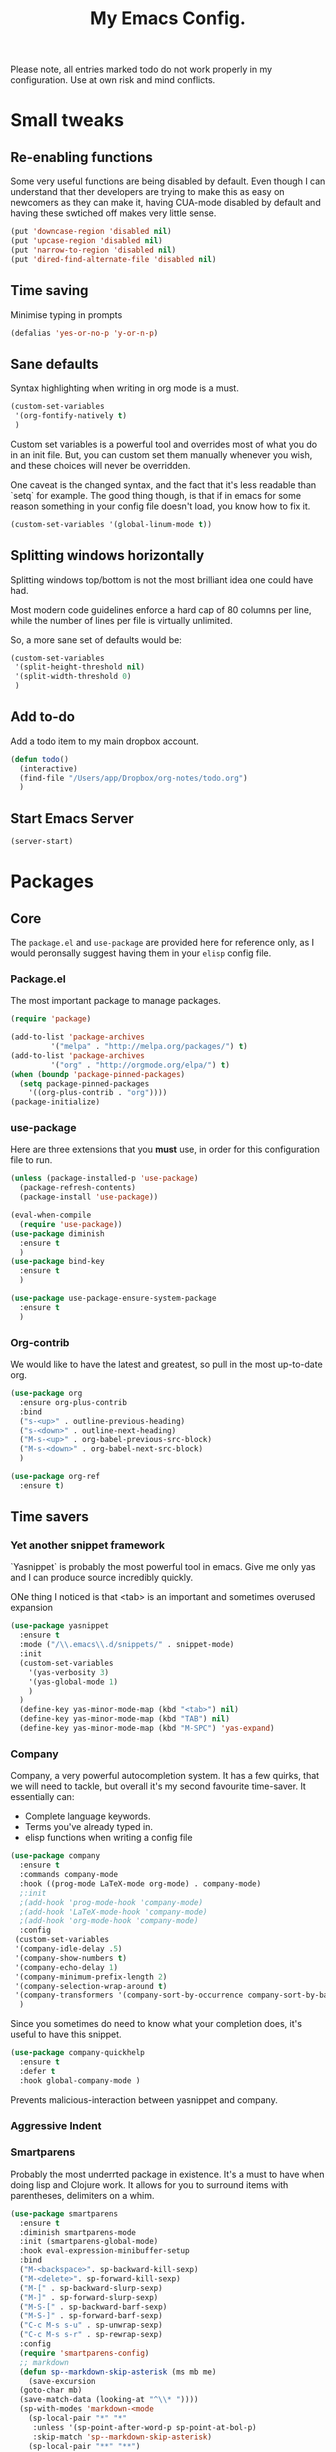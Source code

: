 #+TITLE: My Emacs Config. 
Please note, all entries marked todo do not work properly in my configuration. Use at own risk and mind conflicts. 

* Small tweaks
** Re-enabling functions
Some very useful functions are being disabled by default. Even though
I can understand that ther developers are trying to make this as easy
on newcomers as they can make it, having CUA-mode disabled by default
and having these swtiched off makes very little sense. 

#+begin_src emacs-lisp :tangle yes
(put 'downcase-region 'disabled nil)
(put 'upcase-region 'disabled nil)
(put 'narrow-to-region 'disabled nil)
(put 'dired-find-alternate-file 'disabled nil)
#+end_src

** Time saving
   Minimise typing in prompts

#+begin_src emacs-lisp :tangle yes
(defalias 'yes-or-no-p 'y-or-n-p)
#+end_src

** Sane defaults

   Syntax highlighting when writing in org mode is a must. 

#+begin_src emacs-lisp :tangle yes
  (custom-set-variables
   '(org-fontify-natively t)
   )
#+end_src

Custom set variables is a powerful tool and overrides most of what you do in an init file. But, you can custom set them manually whenever you wish, and these choices will never be overridden. 

One caveat is the changed syntax, and the fact that it's less readable than `setq` for example. The good thing though, is that if in emacs for some reason something in your config file doesn't load, you know how to fix it. 

#+begin_src emacs-lisp :tangle yes
  (custom-set-variables '(global-linum-mode t))
#+end_src

** Splitting windows horizontally

   Splitting windows top/bottom is not the most brilliant idea one
   could have had. 

   Most modern code guidelines enforce a hard cap of 80 columns per
   line, while the number of lines per file is virtually unlimited. 

   So, a more sane set of defaults would be:
   
#+begin_src emacs-lisp :tangle yes
  (custom-set-variables 
   '(split-height-threshold nil) 
   '(split-width-threshold 0)
   )
#+end_src

** Add to-do

   Add a todo item to my main dropbox account. 

#+begin_src emacs-lisp :tangle yes
  (defun todo()
    (interactive)
    (find-file "/Users/app/Dropbox/org-notes/todo.org")
    )
#+end_src
** Start Emacs Server

#+begin_src emacs-lisp :tangle yes
  (server-start)
#+end_src

* Packages
** Core
The =package.el= and =use-package= are provided here for reference
only, as I would peronsally suggest having them in your =elisp= config
file.  

*** Package.el
The most important package to manage packages. 

#+begin_src emacs-lisp :tangle no
  (require 'package)

  (add-to-list 'package-archives
	       '("melpa" . "http://melpa.org/packages/") t)
  (add-to-list 'package-archives 
	       '("org" . "http://orgmode.org/elpa/") t)
  (when (boundp 'package-pinned-packages)
    (setq package-pinned-packages
	  '((org-plus-contrib . "org"))))
  (package-initialize)
#+end_src


*** use-package

    Here are three extensions that you *must* use, in order for this configuration file to run. 

#+begin_src emacs-lisp :tangle yes
  (unless (package-installed-p 'use-package)
    (package-refresh-contents)
    (package-install 'use-package))

  (eval-when-compile
    (require 'use-package))
  (use-package diminish
    :ensure t
    )
  (use-package bind-key
    :ensure t
    )

  (use-package use-package-ensure-system-package
    :ensure t
    )
#+end_src


*** Org-contrib

We would like to have the latest and greatest, so pull in the most
up-to-date org. 



#+begin_src emacs-lisp :tangle yes
  (use-package org
    :ensure org-plus-contrib
    :bind 
    ("s-<up>" . outline-previous-heading)
    ("s-<down>" . outline-next-heading)
    ("M-s-<up>" . org-babel-previous-src-block)
    ("M-s-<down>" . org-babel-next-src-block)
    )
#+end_src

#+begin_src emacs-lisp :tangle yes
(use-package org-ref
  :ensure t)
#+end_src



** Time savers
*** Yet another snippet framework

`Yasnippet` is probably the most powerful tool in emacs. Give me only yas and I can produce source incredibly quickly. 

ONe thing I noticed is that <tab> is an important and sometimes overused expansion 
#+begin_src emacs-lisp :tangle yes
  (use-package yasnippet
    :ensure t
    :mode ("/\\.emacs\\.d/snippets/" . snippet-mode)
    :init
    (custom-set-variables
      '(yas-verbosity 3)
      '(yas-global-mode 1)
      )
    )
    (define-key yas-minor-mode-map (kbd "<tab>") nil)
    (define-key yas-minor-mode-map (kbd "TAB") nil)
    (define-key yas-minor-mode-map (kbd "M-SPC") 'yas-expand)
#+end_src

*** Company

Company, a very powerful autocompletion system. It has a few quirks, that we will need to tackle, but overall it's my second favourite time-saver. 
It essentially can:
- Complete language keywords. 
- Terms you've already typed in.
- elisp functions when writing a config file
#+begin_src emacs-lisp :tangle yes
  (use-package company
    :ensure t
    :commands company-mode
    :hook ((prog-mode LaTeX-mode org-mode) . company-mode)
    ;:init
    ;(add-hook 'prog-mode-hook 'company-mode)
    ;(add-hook 'LaTeX-mode-hook 'company-mode)
    ;(add-hook 'org-mode-hook 'company-mode)
    :config
   (custom-set-variables
   '(company-idle-delay .5)
   '(company-show-numbers t)
   '(company-echo-delay 1)
   '(company-minimum-prefix-length 2)
   '(company-selection-wrap-around t)
   '(company-transformers '(company-sort-by-occurrence company-sort-by-backend-importance )))
    )
#+end_src

Since you sometimes do need to know what your completion does, it's useful to have this snippet. 

#+begin_src emacs-lisp :tangle yes
  (use-package company-quickhelp
    :ensure t
    :defer t
    :hook global-company-mode )
#+end_src


Prevents malicious-interaction between yasnippet and company. 

*** Aggressive Indent
*** Smartparens

Probably the most underrted package in existence. It's a must to have when doing lisp and Clojure work. It allows for you to surround items with parentheses, delimiters on a whim. 

#+begin_src emacs-lisp :tangle yes
  (use-package smartparens
    :ensure t
    :diminish smartparens-mode
    :init (smartparens-global-mode)
    :hook eval-expression-minibuffer-setup
    :bind 
    ("M-<backspace>". sp-backward-kill-sexp)
    ("M-<delete>". sp-forward-kill-sexp)
    ("M-[" . sp-backward-slurp-sexp)
    ("M-]" . sp-forward-slurp-sexp)
    ("M-S-[" . sp-backward-barf-sexp)
    ("M-S-]" . sp-forward-barf-sexp)
    ("C-c M-s s-u" . sp-unwrap-sexp)
    ("C-c M-s s-r" . sp-rewrap-sexp)
    :config
    (require 'smartparens-config)
    ;; markdown
    (defun sp--markdown-skip-asterisk (ms mb me)
      (save-excursion
	(goto-char mb)
	(save-match-data (looking-at "^\\* "))))
    (sp-with-modes 'markdown-<mode
      (sp-local-pair "*" "*"
       :unless '(sp-point-after-word-p sp-point-at-bol-p)
       :skip-match 'sp--markdown-skip-asterisk)
      (sp-local-pair "**" "**")
      (sp-local-pair "_" "_" :unless '(sp-point-after-word-p)))
    ;; haskell
    (add-to-list 'sp-no-reindent-after-kill-modes 'haskell-mode)
    ;;; org-mode
    (defun sp--org-skip-asterisk (ms mb me)
      (or (and (= (line-beginning-position) mb)
	       (eq 32 (char-after (1+ mb))))
	  (and (= (1+ (line-beginning-position)) me)
	       (eq 32 (char-after me)))))
    (defun sp--org-inside-LaTeX (id action context)
      (org-inside-LaTeX-fragment-p))
    (sp-with-modes 'org-mode
      (sp-local-pair "*" "*"
       :unless '(sp-point-after-word-p sp--org-inside-LaTeX sp-point-at-bol-p)
       :skip-match 'sp--org-skip-asterisk)
      (sp-local-pair "/" "/" :unless '(sp-point-after-word-p sp--org-inside-LaTeX))
      (sp-local-pair "~" "~" :unless '(sp-point-after-word-p sp--org-inside-LaTeX))
      (sp-local-pair "=" "=" :unless '(sp-point-after-word-p sp--org-inside-LaTeX))
      (sp-local-pair "\\[" "\\]")))
#+end_src

*** Ranger like dired
This is a must, because dired was not designed with humans in mind.

#+begin_src emacs-lisp :tangle yes
(use-package dired-ranger
  :ensure t
  :config
  (setq dired-ranger-copy-ring-size 1)
    (define-key dired-mode-map (kbd "C-w")
        (lambda ()
            (interactive)
            (dired-ranger-copy t)
            (define-key dired-mode-map (kbd "C-y") 'dired-ranger-move)))
    (define-key dired-mode-map (kbd "M-w")
        (lambda ()
            (interactive)
            (dired-ranger-copy nil)
            (define-key dired-mode-map (kbd "C-y") 'dired-ranger-paste)))
)
#+end_src
*** Multiple cursors

It's not as powerful or as intuitive as the macros present in vim or emacs, but it still has plenty of uses, when you, for example need to rename a symbol, etc. 

#+begin_src emacs-lisp :tangle yes
(use-package multiple-cursors
  :ensure t
  :bind(
	("C-n". mc/mark-next-like-this)	      
	("C-s-p" . mc/mark-previous-like-this)	  
	("C-f". mc/mark-all-like-this)	
	("M-<mouse-1>" . mc/add-cursor-on-click)
	)
  )
#+end_src
*** Elmacro

    Speaking of macros, it's one of the best parts of emacs. But
    sometimes wish that you could have carried over the macro you've
    recorded across sessions. Have no fear, elmacro to the rescue. 

    It essentially converts keystrokes to elisp function calls, which
    makes writing and optimising a function, that as opposed to a keyboard
    macro doesn't have to be defined per each session. 
*** clang-format

    This is an extremely useful tool to re-format c/c++/java code. In
    most cases the default is good-enough. 

#+begin_src emacs-lisp :tangle yes
  (use-package clang-format
    :ensure t
    )
#+end_src

** Utilities
*** Sudo-save



This saves me a lot of trouble on Linux systems. Say you wanted to edit a system config file, but you didn't launch emacs as root - you forgot. 

#+begin_src emacs-lisp :tangle yes
(defun sudo-save ()
  (interactive)
  (if (not buffer-file-name)
      (write-file (concat "/sudo:root@localhost:" (ido-read-file-name "File:")))
    (write-file (concat "/sudo:root@localhost:" buffer-file-name))
    )
  )
#+end_src

*** Tramp

It's an absolute must. Lets you use ssh to connect to remote hosts and more.

#+begin_src emacs-lisp :tangle yes
(use-package tramp
:ensure t
)
#+end_src

*** Expand region

This package is sop

*** Magit
#+begin_src emacs-lisp :tangle yes

  (use-package magit
    :ensure t
    :bind ("C-x g" . magit-status)
    )
#+end_src
The magical git integration package that saved me on more than one
occasion the embarrasment of not 

** User interface

*** IDO

    First, just start the ido major mode
#+begin_src emacs-lisp :tangle yes
(ido-mode)
#+end_src

Now, since Emacs could potentially make this the default for anything
that can have completions, let's use it with everything that has
completions. 

#+begin_src emacs-lisp :tangle yes
(use-package ido-completing-read+
  :ensure t
  :config (ido-ubiquitous-mode)
  )
#+end_src

And one of the features of Helm, that I do think is useful but not
present in ido, is fuzzy matching.Sadly it crashes ido. 
*** TODO FLX IDO

#+begin_src emacs-lisp :tangle no
   (use-package flx-ido
     :ensure t
     :config
     (flx-ido-mode 1)
     (setq ido-enable-flex-matching 1)
     (setq ido-use-faces nil)
  )
#+end_src

*** LaTeX - pretty symbols

This replaces macros in text with the corresponding ASCII symbols. If you have a huge formula, this helps immensely. 

#+begin_src emacs-lisp :tangle yes
  (use-package latex-pretty-symbols
    :ensure t
    ;:hook (LaTeX-mode . (prettify-symbols-mode LaTeX-math-mode turn-on-reftex))
    :init
    (progn 
      (add-hook 'LaTeX-mode-hook 'prettify-symbols-mode) 
      (add-hook 'LaTeX-mode-hook 'LaTeX-math-mode)
      (add-hook 'LaTeX-mode-hook 'turn-on-reftex)
      (custom-set-variables '(reftex-plug-into-AUCTeX t) '(TeX-auto-save t))
      )
    )

#+end_src


We might also want to have pretty symbols everywhere, not just LaTeX
source code. I found that it made python source code even more
readablke for example. 

#+begin_src emacs-lisp :tangle yes
  (global-prettify-symbols-mode 1)
  (add-hook
   'python-mode-hook
   (lambda ()
     (mapc (lambda (pair) (push pair prettify-symbols-alist))
	   '(;; Syntax
	     ("def" .      #x2131)
	     ("not" .      #x2757)
	     ("in" .       #x2208)
	     ("not in" .   #x2209)
	     ("return" .   #x27fc)
	     ("yield" .    #x27fb)
	     ("for" .      #x2200)
	     ;; Base Types
	     ("int" .      #x2124)
	     ("float" .    #x211d)
	     ("str" .      #x1d54a)
	     ("True" .     #x1d54b)
	     ("False" .    #x1d53d)
	     ;; Mypy
	     ("*"	.  #x00d7)
	     ("Dict" .     #x1d507)
	     ("List" .     #x2112)
	     ("Tuple" .    #x2a02)
	     ("Set" .      #x2126)
	     ("sum" . 	   #x2211)
	     ("Iterable" . #x1d50a)
	     ("Any" .      #x2754)
	     ("lambda" .	 #x03bb)
	     ("Union" .    #x22c3)
	     )
	   )
     )
   )

  (add-hook
   'c++-mode-hook
   (lambda ()
     (mapc (lambda (pair) (push pair prettify-symbols-alist))
	   '(;; Syntax
	     ("void" . #x2132)
	     ("!" . #x2757)
	     ("in" . #x2208)
	     ("not in" . #x2209)
	     ("return" . #x27fc)
	     ;; ("cout" .     #x27fb)
	     ("for" . #x2200)
	     ;; Base Types
	     ("bool" . #x2234)
	     ("auto" . #x04D4)
	     ("char" . #x2135)
	     ("int" . #x2124)
	     ("float" . #x211d)
	     ("double" . #x211d)
	     ("string" . #x1d54a)
	     ("true" . #x1d54b)
	     ("false" . #x1d53d)
	     ;; Mypy
	     ("*" . #x2217)
	     ("unordered_map" . #x1d507)
	     ("vector" . #x2112)
	     ("tuple" . #x2a02)
	     ("set" . #x2126)
	     ("sum" . #x2211)
	     ("Iterable" . #x1d50a)
	     ("Any" . #x2754)
	     ("lambda" . #x03bb)
	     ("Union" . #x22c3)
	     )
	   )
     )
   )
#+end_src

*** TODO Fira code

for ligatures. Very useful, if you ask me.

#+begin_src emacs-lisp :tangle yes
;; FiraCode support 
(when (window-system)
  (set-frame-font "Fira Code"))
(let ((alist '((33 . ".\\(?:\\(?:==\\|!!\\)\\|[!=]\\)")
               (35 . ".\\(?:###\\|##\\|_(\\|[#(?[_{]\\)")
               (36 . ".\\(?:>\\)")
               (37 . ".\\(?:\\(?:%%\\)\\|%\\)")
               (38 . ".\\(?:\\(?:&&\\)\\|&\\)")
               (42 . ".\\(?:\\(?:\\*\\*/\\)\\|\\(?:\\*[*/]\\)\\|[*/>]\\)")
               (43 . ".\\(?:\\(?:\\+\\+\\)\\|[+>]\\)")
               (45 . ".\\(?:\\(?:-[>-]\\|<<\\|>>\\)\\|[<>}~-]\\)")
               (46 . ".\\(?:\\(?:\\.[.<]\\)\\|[.=-]\\)")
               (47 . ".\\(?:\\(?:\\*\\*\\|//\\|==\\)\\|[*/=>]\\)")
               (48 . ".\\(?:x[a-zA-Z]\\)")
               (58 . ".\\(?:::\\|[:=]\\)")
               (59 . ".\\(?:;;\\|;\\)")
               (60 . ".\\(?:\\(?:!--\\)\\|\\(?:~~\\|->\\|\\$>\\|\\*>\\|\\+>\\|--\\|<[<=-]\\|=[<=>]\\||>\\)\\|[*$+~/<=>|-]\\)")
               (61 . ".\\(?:\\(?:/=\\|:=\\|<<\\|=[=>]\\|>>\\)\\|[<=>~]\\)")
               (62 . ".\\(?:\\(?:=>\\|>[=>-]\\)\\|[=>-]\\)")
               (63 . ".\\(?:\\(\\?\\?\\)\\|[:=?]\\)")
               (91 . ".\\(?:]\\)")
               (92 . ".\\(?:\\(?:\\\\\\\\\\)\\|\\\\\\)")
               (94 . ".\\(?:=\\)")
               (119 . ".\\(?:ww\\)")
               (123 . ".\\(?:-\\)")
               (124 . ".\\(?:\\(?:|[=|]\\)\\|[=>|]\\)")
               (126 . ".\\(?:~>\\|~~\\|[>=@~-]\\)")
               )
             ))
  (dolist (char-regexp alist)
    (set-char-table-range composition-function-table (car char-regexp)
                          `([,(cdr char-regexp) 0 font-shape-gstring]))))

#+end_src



*** org-bullets

just a splash of eye candy. It's rare to find. 

#+begin_src emacs-lisp :tangle yes
  (use-package org-bullets
    :ensure t
    :hook (org-mode . (lambda () (org-bullets-mode 1)))
    )
#+end_src

Ever had so many parentheses that you could barely orient yourself
around? No more. Now each matching set of parentheses has the same
colour while each non-matching has different. 

#+begin_src emacs-lisp :tangle yes
  (use-package rainbow-delimiters
    :ensure t 
    :commands rainbow-delimiters-mode
    :hook ((prog-mode LaTeX-mode org-mode) . rainbow-delimiters-mode)
    ;; :init
    ;; (add-hook 'prog-mode-hook #'rainbow-delimiters-mode)
    ;; (add-hook 'LaTex-mode-hook #'rainbow-delimiters-mode)
    ;; (add-hook 'org-mode-hook #'rainbow-delimiters-mode)
    )
#+end_src
*** FLy- check and spell

The two linters and spellcheckers for emacs. It goes without saying
that knowing that you have a missing semicolon is good to know before
you start a long and tedious compile. 

#+begin_src emacs-lisp :tangle yes
  (use-package flycheck
    :ensure t
    :hook (after-init . global-flycheck-mode)
    :config   (add-hook 'python-mode-hook 
    (lambda () (flycheck-select-checker 'python-pylint)))
    )
    
                 
  (use-package flyspell
    :ensure t
    :defer t
    :hook ((markdown-mode text-mode LaTeX-mode) . (lambda () (flyspell-mode 1)))
    :init
    (progn
      (setq-default ispell-program-name "aspell")
      (setq-default ispell-extra-args '("--sug-mode=fast"))
      (setq-default ispell-dictionary "english")
      ;;(add-hook 'markdown-mode-hook '(lambda () (flyspell-mode 1)))
      ;;(add-hook 'text-mode-hook '(lambda () (flyspell-mode 1)))
      )
    :config
    )

#+end_src

#+being_src emacs-lisp :tangle yes
(use-package ido-completing-read+
  :ensure t
  :config (ido-ubiquitous-mode)
  )
#+end_src

*** Expand Region

This extends the marked region based on logic and syntax. For example
you can highlight up to word, sentence, include delimiters and all up
to a sexp. 

#+begin_src emacs-lisp :tangle yes
(use-package expand-region
  :ensure t
  :bind ("C-v" . er/expand-region)
  )
#+end_src

*** TODO Notifications
This is a useful package just for kicks. See this tutorial [[https://justinsboringpage.blogspot.co.uk/2014/05/sending-notifications-from-emacs.html][here]]. 

#+begin_src bash :tangle no
  brew install terminal-notifier
#+end_src

Then add this code snippet 

#+begin_src emacs-lisp :tangle no
  ;;;;;;;;;;;;;;;;;;;;;;;;;;;;;;;;;;;;;;;;;
  ;; notifier 
  ;; requires 'sudo gem install terminal-notifier'
  ;; stolen from erc-notifier

  (defvar terminal-notifier-command
    (executable-find "terminal-notifier")
    "The path to terminal-notifier."
    )
  ((lambda () terminal-notifier-command))
  ;; Some of my own modifications
  (defvar window
    (if (boundp 'aquamacs-version) "org.gnu.Aquamacs" "org.gnu.Emacs") "The window to activate on clicking")
  (defvar message-title
    (if (boundp 'aquamacs-version) "Aquamacs" "Emacs") "the title of notifications")
  ;;Check if we're running Emacs or Aquamacs.
  (defvar icon
    (if (boundp 'aquamacs-version)
	"/Applications/Aquamacs.app/Contents/Resources/Aquamacs.icns" "https://www.gnu.org/software/emacs/images/emacs.png")
    )


  (defun terminal-notifier-notify (title message)
    "Show a message with `terminal-notifier-command`."
    (start-process "terminal-notifier"
		   "*terminal-notifier*"
		   terminal-notifier-command
		   "-title" title
		   "-message" message
		   "-activate" window
		   "-sound" "default"
		   "-appIcon" icon
		   )
    )



  (defun timed-notification(time message)
    (interactive
     "sNotify when (e.g: 2 minutes, 60 seconds, 3 days): \nsMessage: ")
    (run-at-time time nil
		 (lambda (msg) (terminal-notifier-notify message-title msg)) message)
    )


#+end_src

then use the interactive function timed-notification, to see a timed notificaton. 

I've taken the liberty of adding the `-appIcon` parameter, and making it set a distinction between emacs and aquamacs.  

Another solution if you can't install terminal notifier is this
function here. Sadly it can't change the notification's icon. 

*** TODO Alert

    Alert is a useful package that is used by many others. 



#+begin_src emacs-lisp :tangle no
  (use-package alert
    :defer t
    :config
    (alert-add-rule :mode     'org-mode
		    :category "random-todo"
		    :style 'noti
		    :continue t)
    (alert-add-rule :mode 'org-mode
		    :category "org-alert"
		    :style 'notifier
		    :continue t)
		    )

#+end_src

*** TODO Notify.el

#+begin_src emacs-lisp :tangle no 
  (defvar notify-defaults (list :app "Emacs" :icon "emacs" :timeout 5000
				:urgency "low"
				:category "emacs.message")
    "Notification settings' defaults.
  May be overridden with key-value additional arguments to `notify'.")
  (defvar notify-delay '(0 5 0)
    "Minimum time allowed between notifications in time format.")
  (defvar notify-last-notification '(0 0 0) "Time of last notification.")
  (defvar notify-method nil "Notification method among
  'notify-via-dbus, 'notify-via-libnotify, 'notify-via-message or
  'notify-via-growl")

  ;; determine notification method unless already set
  ;; prefer growl > D-Bus > libnotify > message
  (cond
   ((null notify-method)
    (setq notify-method
	  (cond
	  ((executable-find "growlnotify") 'notify-via-growl)
	   ((and (require 'dbus nil t)
		 (dbus-ping :session "org.freedesktop.Notifications"))
	    (defvar notify-id 0 "Current D-Bus notification id.")
	    'notify-via-dbus)
	   ((executable-find "notify-send") 'notify-via-libnotify)
	   (t 'notify-via-message))))
   ((eq notify-method 'notify-via-dbus) ;housekeeping for pre-chosen DBus
    (if (and (require 'dbus nil t)
	     (dbus-ping :session "org.freedesktop.Notifications"))
	(defvar notify-id 0 "Current D-Bus notification id.")
      (setq notify-method (if (executable-find "notify-send")
			      'notify-via-libnotify
			    'notify-via-message))))
   ((and (eq notify-method 'notify-via-libnotify)
	 (not (executable-find "notify-send"))) ;housekeeping for pre-chosen libnotify
    (setq notify-method
	  (if (and (require 'dbus nil t)
		   (dbus-ping :session "org.freedesktop.Notifications"))
	      (progn
		(defvar notify-id 0 "Current D-Bus notification id.")
		'notify-via-dbus)
	    'notify-via-message)))
   ((and (eq notify-method 'notify-via-growl)
	 (not (executable-find "growlnotify")))
    (setq notify-method 'notify-via-message)))

  (defun notify-via-dbus (title body)
    "Send notification with TITLE, BODY `D-Bus'."
    (dbus-call-method :session "org.freedesktop.Notifications"
		      "/org/freedesktop/Notifications"
		      "org.freedesktop.Notifications" "Notify"
		      (get 'notify-defaults :app)
		      (setq notify-id (+ notify-id 1))
		      (get 'notify-defaults :icon) title body '(:array)
		      '(:array :signature "{sv}") ':int32
		      (get 'notify-defaults :timeout)))

  (defun notify-via-libnotify (title body)
    "Notify with TITLE, BODY via `libnotify'."
    (call-process "notify-send" nil 0 nil
		  title body "-t"
		  (number-to-string (get 'notify-defaults :timeout))
		  "-i" (get 'notify-defaults :icon)
		  "-u" (get 'notify-defaults :urgency)
		  "-c" (get 'notify-defaults :category)))

  (defun notify-via-message (title body)
    "Notify TITLE, BODY with a simple message."
    (message "%s: %s" title body))

  (defun notify-via-growl (title body)
    "Notify TITLE, BODY with a growl"
    (call-process "growlnotify" nil 0 nil
		  "-a" (get 'notify-defaults :app)
		  "-n" (get 'notify-defaults :category)
		  "-t" (notify-via-growl-stringify title)
		  "-m" (notify-via-growl-stringify body)))

  (defun notify-via-growl-stringify (thing)
    (cond ((null thing) "")
	  ((stringp thing) thing)
	  (t (format "%s" thing))))

  (defun keywords-to-properties (symbol args &optional defaults)
    "Add to SYMBOL's property list key-values from ARGS and DEFAULTS."
    (when (consp defaults)
      (keywords-to-properties symbol defaults))
    (while args
      (put symbol (car args) (cadr args))
      (setq args (cddr args))))


  ;;;###autoload
  (defun notify (title body &rest args)
    "Notify TITLE, BODY via `notify-method'.
  ARGS may be amongst :timeout, :icon, :urgency, :app and :category."
    (when (time-less-p notify-delay
		       (time-since notify-last-notification))
      (or (eq notify-method 'notify-via-message)
	  (keywords-to-properties 'notify-defaults args
				  notify-defaults))
      (setq notify-last-notification (current-time))
      (funcall notify-method title body)))

  (provide 'notify)

  ;;; notify.el ends here
#+end_src
*** TODO.org management

For one I'd like to quickly add tasks to 
#+begin_src emacs-lisp :tangle yes
  (defvar quick-todo-file "~/Dropbox/org-notes/todo.org" "docstring")
  (defun quick-todo ()
    "Quickly jot down a todo"
    (interactive)				

    (progn 
      (find-file quick-todo-file)
      (org-insert-todo-heading nil)
    )
    )
  
#+end_src


*** TODO org-alert

A relatively crude solution is to use org-random-todo

#+begin_src emacs-lisp :tangle no
  (use-package org-random-todo
    :ensure t
    :after org
    :commands (org-random-todo-mode org-random-todo)
    :config
    (custom-set-variables '(org-random-todo-how-often 1500))
    (org-random-todo-mode 1)
    )

#+end_src

But a much better solution is org-to-do. 

*** string-inflection

#+begin_src emacs-lisp :tangle yes
  (use-package string-inflection
    :ensure t
    )
#+end_src
* Languages 
** Markup
*** LaTeX

cdlatex helps when you edit in org mode. It's useful when used with AuCTeX

#+begin_src emacs-lisp :tangle yes
(use-package cdlatex
  :ensure t
)
#+end_src

AuCTeX is what does most of the heavy lifting. It has plenty of fnctions to help out with latex input. 

#+begin_src emacs-lisp :tangle yes
  (use-package tex
    :defer t
    :ensure auctex
    :config
    (custom-set-variables 
     '(TeX-auto-save t)
     )
    )
#+end_src

*** Reveal.js

#+begin_src emacs-lisp :tangle yes
  (use-package ox-reveal
    :ensure t
    :config 
    (custom-set-variables 
     '(org-reveal-root "http://cdn.jsdelivr.net/reveal.js/3.0.0/")
     '(org-reveal-mathjax t)
     )
    )		
#+end_src
** Interpreted
*** Python

* Keybindings
** Core

A useful binding to edit elisp fragments in a separate buffer. This helps writing this doc immensely

Remember `C-c '.`

I Also like to have the ability to comment and uncomment blocks of
text on a whim. 

I also found that having the Mac Keybindings makes a lot more sense in some cases. Specifically, the normal CUA keybindings are the same as Mac OS X except super and Meta have the opposite places. 

#+begin_src emacs-lisp :tangle yes
  (global-set-key (kbd "C-M-;") 'comment-line )
  (global-set-key (kbd "C-M-:") 'uncomment-region )
  (global-set-key (kbd "s-c") 'kill-ring-save)
  (global-set-key (kbd "s-v") 'yank)
  (global-set-key (kbd "s-z") 'undo)
  (global-set-key (kbd "s-s") 'save-buffer)
  (global-set-key (kbd "s-a") 'mark-whole-buffer)
  (global-set-key (kbd "M-s-a") 'outline-show-all)
  (global-set-key (kbd "s-<right>") 'move-end-of-line)
  (global-set-key (kbd "s-<left>") 'move-beginning-of-line)
  (global-set-key (kbd "s-<backspace>") 'kill-whole-line)
  (global-set-key (kbd "s-<delete>") 'kill-line)
  (global-set-key (kbd "s-q") 'save-buffers-kill-emacs)
  (global-set-key (kbd "s-w") 'kill-buffer-and-window)
#+end_src


#+begin_src emacs-lisp :tangle yes
(delete-selection-mode 1)
#+end_src

** Packages

*** Smartparens

Smartparens offered the `sp-backward-unwrap-sexp` which conflicts with the default behaviour of `m-backspace`. 

The developer kindly agreed that these key-binds aren't universal and allowed me to make the following-default. 

#+begin_src emacs-lisp :tangle yes
  (define-key smartparens-mode-map (kbd "M-<backspace>") 'sp-backward-kill-sexp)
  (define-key smartparens-mode-map (kbd "M-<delete>") 'sp-kill-sexp)
#+end_src

Remember the function we made to quickly jot a todo. Let's add
some spice to it. 

#+begin_src emacs-lisp :tangle yes
  (global-set-key (kbd "C-x t") 'quick-todo)
#+end_src
